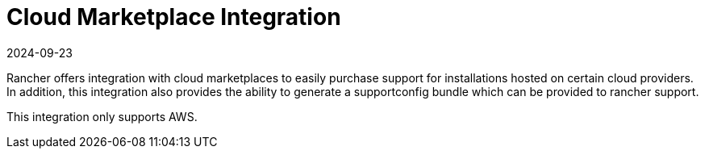 = Cloud Marketplace Integration
:revdate: 2024-09-23
:page-revdate: {revdate}

Rancher offers integration with cloud marketplaces to easily purchase support for installations hosted on certain cloud providers. In addition, this integration also provides the ability to generate a supportconfig bundle which can be provided to rancher support.

This integration only supports AWS.

